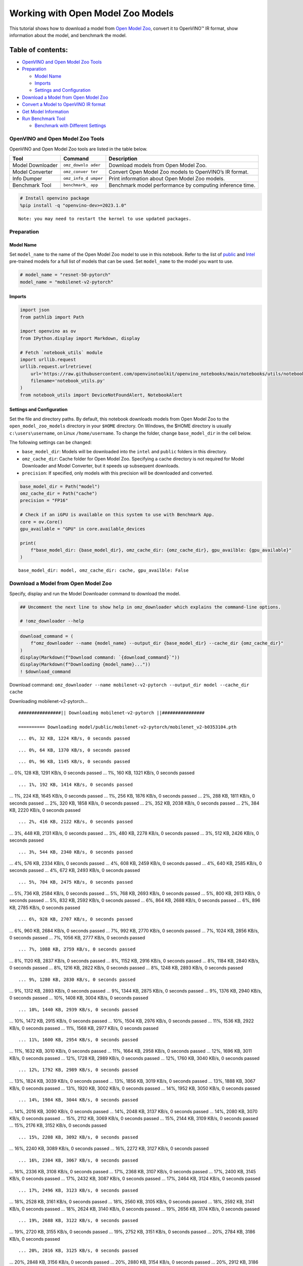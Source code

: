 Working with Open Model Zoo Models
==================================

This tutorial shows how to download a model from `Open Model
Zoo <https://github.com/openvinotoolkit/open_model_zoo>`__, convert it
to OpenVINO™ IR format, show information about the model, and benchmark
the model.

Table of contents:
^^^^^^^^^^^^^^^^^^

-  `OpenVINO and Open Model Zoo
   Tools <#openvino-and-open-model-zoo-tools>`__
-  `Preparation <#preparation>`__

   -  `Model Name <#model-name>`__
   -  `Imports <#imports>`__
   -  `Settings and Configuration <#settings-and-configuration>`__

-  `Download a Model from Open Model
   Zoo <#download-a-model-from-open-model-zoo>`__
-  `Convert a Model to OpenVINO IR
   format <#convert-a-model-to-openvino-ir-format>`__
-  `Get Model Information <#get-model-information>`__
-  `Run Benchmark Tool <#run-benchmark-tool>`__

   -  `Benchmark with Different
      Settings <#benchmark-with-different-settings>`__

OpenVINO and Open Model Zoo Tools
---------------------------------



OpenVINO and Open Model Zoo tools are listed in the table below.

+------------+--------------+-----------------------------------------+
| Tool       | Command      | Description                             |
+============+==============+=========================================+
| Model      | ``omz_downlo | Download models from Open Model Zoo.    |
| Downloader | ader``       |                                         |
+------------+--------------+-----------------------------------------+
| Model      | ``omz_conver | Convert Open Model Zoo models to        |
| Converter  | ter``        | OpenVINO’s IR format.                   |
+------------+--------------+-----------------------------------------+
| Info       | ``omz_info_d | Print information about Open Model Zoo  |
| Dumper     | umper``      | models.                                 |
+------------+--------------+-----------------------------------------+
| Benchmark  | ``benchmark_ | Benchmark model performance by          |
| Tool       | app``        | computing inference time.               |
+------------+--------------+-----------------------------------------+

.. code:: ipython3

    # Install openvino package
    %pip install -q "openvino-dev>=2023.1.0"


.. parsed-literal::

    Note: you may need to restart the kernel to use updated packages.


Preparation
-----------



Model Name
~~~~~~~~~~



Set ``model_name`` to the name of the Open Model Zoo model to use in
this notebook. Refer to the list of
`public <https://github.com/openvinotoolkit/open_model_zoo/blob/master/models/public/index.md>`__
and
`Intel <https://github.com/openvinotoolkit/open_model_zoo/blob/master/models/intel/index.md>`__
pre-trained models for a full list of models that can be used. Set
``model_name`` to the model you want to use.

.. code:: ipython3

    # model_name = "resnet-50-pytorch"
    model_name = "mobilenet-v2-pytorch"

Imports
~~~~~~~



.. code:: ipython3

    import json
    from pathlib import Path

    import openvino as ov
    from IPython.display import Markdown, display

    # Fetch `notebook_utils` module
    import urllib.request
    urllib.request.urlretrieve(
        url='https://raw.githubusercontent.com/openvinotoolkit/openvino_notebooks/main/notebooks/utils/notebook_utils.py',
        filename='notebook_utils.py'
    )
    from notebook_utils import DeviceNotFoundAlert, NotebookAlert

Settings and Configuration
~~~~~~~~~~~~~~~~~~~~~~~~~~



Set the file and directory paths. By default, this notebook downloads
models from Open Model Zoo to the ``open_model_zoo_models`` directory in
your ``$HOME`` directory. On Windows, the $HOME directory is usually
``c:\users\username``, on Linux ``/home/username``. To change the
folder, change ``base_model_dir`` in the cell below.

The following settings can be changed:

-  ``base_model_dir``: Models will be downloaded into the ``intel`` and
   ``public`` folders in this directory.
-  ``omz_cache_dir``: Cache folder for Open Model Zoo. Specifying a
   cache directory is not required for Model Downloader and Model
   Converter, but it speeds up subsequent downloads.
-  ``precision``: If specified, only models with this precision will be
   downloaded and converted.

.. code:: ipython3

    base_model_dir = Path("model")
    omz_cache_dir = Path("cache")
    precision = "FP16"

    # Check if an iGPU is available on this system to use with Benchmark App.
    core = ov.Core()
    gpu_available = "GPU" in core.available_devices

    print(
        f"base_model_dir: {base_model_dir}, omz_cache_dir: {omz_cache_dir}, gpu_availble: {gpu_available}"
    )


.. parsed-literal::

    base_model_dir: model, omz_cache_dir: cache, gpu_availble: False


Download a Model from Open Model Zoo
------------------------------------



Specify, display and run the Model Downloader command to download the
model.

.. code:: ipython3

    ## Uncomment the next line to show help in omz_downloader which explains the command-line options.

    # !omz_downloader --help

.. code:: ipython3

    download_command = (
        f"omz_downloader --name {model_name} --output_dir {base_model_dir} --cache_dir {omz_cache_dir}"
    )
    display(Markdown(f"Download command: `{download_command}`"))
    display(Markdown(f"Downloading {model_name}..."))
    ! $download_command



Download command:
``omz_downloader --name mobilenet-v2-pytorch --output_dir model --cache_dir cache``



Downloading mobilenet-v2-pytorch…


.. parsed-literal::

    ################|| Downloading mobilenet-v2-pytorch ||################

    ========== Downloading model/public/mobilenet-v2-pytorch/mobilenet_v2-b0353104.pth


.. parsed-literal::

    ... 0%, 32 KB, 1224 KB/s, 0 seconds passed

.. parsed-literal::

    ... 0%, 64 KB, 1370 KB/s, 0 seconds passed

.. parsed-literal::

    ... 0%, 96 KB, 1145 KB/s, 0 seconds passed
... 0%, 128 KB, 1291 KB/s, 0 seconds passed
... 1%, 160 KB, 1321 KB/s, 0 seconds passed

.. parsed-literal::

    ... 1%, 192 KB, 1414 KB/s, 0 seconds passed
... 1%, 224 KB, 1645 KB/s, 0 seconds passed
... 1%, 256 KB, 1876 KB/s, 0 seconds passed
... 2%, 288 KB, 1811 KB/s, 0 seconds passed
... 2%, 320 KB, 1858 KB/s, 0 seconds passed
... 2%, 352 KB, 2038 KB/s, 0 seconds passed
... 2%, 384 KB, 2220 KB/s, 0 seconds passed

.. parsed-literal::

    ... 2%, 416 KB, 2122 KB/s, 0 seconds passed
... 3%, 448 KB, 2131 KB/s, 0 seconds passed
... 3%, 480 KB, 2278 KB/s, 0 seconds passed
... 3%, 512 KB, 2426 KB/s, 0 seconds passed

.. parsed-literal::

    ... 3%, 544 KB, 2340 KB/s, 0 seconds passed
... 4%, 576 KB, 2334 KB/s, 0 seconds passed
... 4%, 608 KB, 2459 KB/s, 0 seconds passed
... 4%, 640 KB, 2585 KB/s, 0 seconds passed
... 4%, 672 KB, 2493 KB/s, 0 seconds passed

.. parsed-literal::

    ... 5%, 704 KB, 2475 KB/s, 0 seconds passed
... 5%, 736 KB, 2584 KB/s, 0 seconds passed
... 5%, 768 KB, 2693 KB/s, 0 seconds passed
... 5%, 800 KB, 2613 KB/s, 0 seconds passed
... 5%, 832 KB, 2592 KB/s, 0 seconds passed
... 6%, 864 KB, 2688 KB/s, 0 seconds passed
... 6%, 896 KB, 2785 KB/s, 0 seconds passed

.. parsed-literal::

    ... 6%, 928 KB, 2707 KB/s, 0 seconds passed
... 6%, 960 KB, 2684 KB/s, 0 seconds passed
... 7%, 992 KB, 2770 KB/s, 0 seconds passed
... 7%, 1024 KB, 2856 KB/s, 0 seconds passed
... 7%, 1056 KB, 2777 KB/s, 0 seconds passed

.. parsed-literal::

    ... 7%, 1088 KB, 2759 KB/s, 0 seconds passed
... 8%, 1120 KB, 2837 KB/s, 0 seconds passed
... 8%, 1152 KB, 2916 KB/s, 0 seconds passed
... 8%, 1184 KB, 2840 KB/s, 0 seconds passed
... 8%, 1216 KB, 2822 KB/s, 0 seconds passed
... 8%, 1248 KB, 2893 KB/s, 0 seconds passed

.. parsed-literal::

    ... 9%, 1280 KB, 2830 KB/s, 0 seconds passed
... 9%, 1312 KB, 2893 KB/s, 0 seconds passed
... 9%, 1344 KB, 2875 KB/s, 0 seconds passed
... 9%, 1376 KB, 2940 KB/s, 0 seconds passed
... 10%, 1408 KB, 3004 KB/s, 0 seconds passed

.. parsed-literal::

    ... 10%, 1440 KB, 2939 KB/s, 0 seconds passed
... 10%, 1472 KB, 2915 KB/s, 0 seconds passed
... 10%, 1504 KB, 2976 KB/s, 0 seconds passed
... 11%, 1536 KB, 2922 KB/s, 0 seconds passed
... 11%, 1568 KB, 2977 KB/s, 0 seconds passed

.. parsed-literal::

    ... 11%, 1600 KB, 2954 KB/s, 0 seconds passed
... 11%, 1632 KB, 3010 KB/s, 0 seconds passed
... 11%, 1664 KB, 2958 KB/s, 0 seconds passed
... 12%, 1696 KB, 3011 KB/s, 0 seconds passed
... 12%, 1728 KB, 2989 KB/s, 0 seconds passed
... 12%, 1760 KB, 3040 KB/s, 0 seconds passed

.. parsed-literal::

    ... 12%, 1792 KB, 2989 KB/s, 0 seconds passed
... 13%, 1824 KB, 3039 KB/s, 0 seconds passed
... 13%, 1856 KB, 3019 KB/s, 0 seconds passed
... 13%, 1888 KB, 3067 KB/s, 0 seconds passed
... 13%, 1920 KB, 3002 KB/s, 0 seconds passed
... 14%, 1952 KB, 3050 KB/s, 0 seconds passed

.. parsed-literal::

    ... 14%, 1984 KB, 3044 KB/s, 0 seconds passed
... 14%, 2016 KB, 3090 KB/s, 0 seconds passed
... 14%, 2048 KB, 3137 KB/s, 0 seconds passed
... 14%, 2080 KB, 3070 KB/s, 0 seconds passed
... 15%, 2112 KB, 3069 KB/s, 0 seconds passed
... 15%, 2144 KB, 3109 KB/s, 0 seconds passed
... 15%, 2176 KB, 3152 KB/s, 0 seconds passed

.. parsed-literal::

    ... 15%, 2208 KB, 3092 KB/s, 0 seconds passed
... 16%, 2240 KB, 3089 KB/s, 0 seconds passed
... 16%, 2272 KB, 3127 KB/s, 0 seconds passed

.. parsed-literal::

    ... 16%, 2304 KB, 3067 KB/s, 0 seconds passed
... 16%, 2336 KB, 3108 KB/s, 0 seconds passed
... 17%, 2368 KB, 3107 KB/s, 0 seconds passed
... 17%, 2400 KB, 3145 KB/s, 0 seconds passed
... 17%, 2432 KB, 3087 KB/s, 0 seconds passed
... 17%, 2464 KB, 3124 KB/s, 0 seconds passed

.. parsed-literal::

    ... 17%, 2496 KB, 3123 KB/s, 0 seconds passed
... 18%, 2528 KB, 3161 KB/s, 0 seconds passed
... 18%, 2560 KB, 3105 KB/s, 0 seconds passed
... 18%, 2592 KB, 3141 KB/s, 0 seconds passed
... 18%, 2624 KB, 3140 KB/s, 0 seconds passed
... 19%, 2656 KB, 3174 KB/s, 0 seconds passed

.. parsed-literal::

    ... 19%, 2688 KB, 3122 KB/s, 0 seconds passed
... 19%, 2720 KB, 3155 KB/s, 0 seconds passed
... 19%, 2752 KB, 3151 KB/s, 0 seconds passed
... 20%, 2784 KB, 3186 KB/s, 0 seconds passed

.. parsed-literal::

    ... 20%, 2816 KB, 3125 KB/s, 0 seconds passed
... 20%, 2848 KB, 3156 KB/s, 0 seconds passed
... 20%, 2880 KB, 3154 KB/s, 0 seconds passed
... 20%, 2912 KB, 3186 KB/s, 0 seconds passed
... 21%, 2944 KB, 3140 KB/s, 0 seconds passed
... 21%, 2976 KB, 3168 KB/s, 0 seconds passed
... 21%, 3008 KB, 3165 KB/s, 0 seconds passed
... 21%, 3040 KB, 3197 KB/s, 0 seconds passed

.. parsed-literal::

    ... 22%, 3072 KB, 3151 KB/s, 0 seconds passed
... 22%, 3104 KB, 3180 KB/s, 0 seconds passed
... 22%, 3136 KB, 3175 KB/s, 0 seconds passed
... 22%, 3168 KB, 3205 KB/s, 0 seconds passed

.. parsed-literal::

    ... 23%, 3200 KB, 3165 KB/s, 1 seconds passed
... 23%, 3232 KB, 3191 KB/s, 1 seconds passed
... 23%, 3264 KB, 3184 KB/s, 1 seconds passed
... 23%, 3296 KB, 3214 KB/s, 1 seconds passed
... 23%, 3328 KB, 3174 KB/s, 1 seconds passed
... 24%, 3360 KB, 3201 KB/s, 1 seconds passed

.. parsed-literal::

    ... 24%, 3392 KB, 3190 KB/s, 1 seconds passed
... 24%, 3424 KB, 3218 KB/s, 1 seconds passed
... 24%, 3456 KB, 3186 KB/s, 1 seconds passed
... 25%, 3488 KB, 3211 KB/s, 1 seconds passed
... 25%, 3520 KB, 3199 KB/s, 1 seconds passed
... 25%, 3552 KB, 3226 KB/s, 1 seconds passed

.. parsed-literal::

    ... 25%, 3584 KB, 3194 KB/s, 1 seconds passed
... 26%, 3616 KB, 3220 KB/s, 1 seconds passed
... 26%, 3648 KB, 3209 KB/s, 1 seconds passed
... 26%, 3680 KB, 3235 KB/s, 1 seconds passed

.. parsed-literal::

    ... 26%, 3712 KB, 3204 KB/s, 1 seconds passed
... 26%, 3744 KB, 3227 KB/s, 1 seconds passed
... 27%, 3776 KB, 3217 KB/s, 1 seconds passed
... 27%, 3808 KB, 3242 KB/s, 1 seconds passed
... 27%, 3840 KB, 3211 KB/s, 1 seconds passed
... 27%, 3872 KB, 3236 KB/s, 1 seconds passed

.. parsed-literal::

    ... 28%, 3904 KB, 3225 KB/s, 1 seconds passed
... 28%, 3936 KB, 3250 KB/s, 1 seconds passed
... 28%, 3968 KB, 3220 KB/s, 1 seconds passed
... 28%, 4000 KB, 3242 KB/s, 1 seconds passed
... 29%, 4032 KB, 3228 KB/s, 1 seconds passed
... 29%, 4064 KB, 3250 KB/s, 1 seconds passed

.. parsed-literal::

    ... 29%, 4096 KB, 3225 KB/s, 1 seconds passed
... 29%, 4128 KB, 3249 KB/s, 1 seconds passed
... 29%, 4160 KB, 3232 KB/s, 1 seconds passed
... 30%, 4192 KB, 3255 KB/s, 1 seconds passed
... 30%, 4224 KB, 3232 KB/s, 1 seconds passed
... 30%, 4256 KB, 3255 KB/s, 1 seconds passed

.. parsed-literal::

    ... 30%, 4288 KB, 3238 KB/s, 1 seconds passed
... 31%, 4320 KB, 3261 KB/s, 1 seconds passed
... 31%, 4352 KB, 3232 KB/s, 1 seconds passed
... 31%, 4384 KB, 3255 KB/s, 1 seconds passed

.. parsed-literal::

    ... 31%, 4416 KB, 3240 KB/s, 1 seconds passed
... 32%, 4448 KB, 3262 KB/s, 1 seconds passed
... 32%, 4480 KB, 3239 KB/s, 1 seconds passed
... 32%, 4512 KB, 3260 KB/s, 1 seconds passed
... 32%, 4544 KB, 3245 KB/s, 1 seconds passed
... 32%, 4576 KB, 3267 KB/s, 1 seconds passed

.. parsed-literal::

    ... 33%, 4608 KB, 3244 KB/s, 1 seconds passed
... 33%, 4640 KB, 3266 KB/s, 1 seconds passed
... 33%, 4672 KB, 3252 KB/s, 1 seconds passed
... 33%, 4704 KB, 3272 KB/s, 1 seconds passed
... 34%, 4736 KB, 3249 KB/s, 1 seconds passed
... 34%, 4768 KB, 3269 KB/s, 1 seconds passed

.. parsed-literal::

    ... 34%, 4800 KB, 3257 KB/s, 1 seconds passed
... 34%, 4832 KB, 3277 KB/s, 1 seconds passed
... 35%, 4864 KB, 3250 KB/s, 1 seconds passed
... 35%, 4896 KB, 3270 KB/s, 1 seconds passed
... 35%, 4928 KB, 3262 KB/s, 1 seconds passed
... 35%, 4960 KB, 3282 KB/s, 1 seconds passed

.. parsed-literal::

    ... 35%, 4992 KB, 3254 KB/s, 1 seconds passed
... 36%, 5024 KB, 3274 KB/s, 1 seconds passed
... 36%, 5056 KB, 3267 KB/s, 1 seconds passed
... 36%, 5088 KB, 3285 KB/s, 1 seconds passed

.. parsed-literal::

    ... 36%, 5120 KB, 3259 KB/s, 1 seconds passed
... 37%, 5152 KB, 3278 KB/s, 1 seconds passed
... 37%, 5184 KB, 3269 KB/s, 1 seconds passed
... 37%, 5216 KB, 3289 KB/s, 1 seconds passed
... 37%, 5248 KB, 3264 KB/s, 1 seconds passed
... 38%, 5280 KB, 3283 KB/s, 1 seconds passed

.. parsed-literal::

    ... 38%, 5312 KB, 3276 KB/s, 1 seconds passed
... 38%, 5344 KB, 3292 KB/s, 1 seconds passed
... 38%, 5376 KB, 3265 KB/s, 1 seconds passed
... 38%, 5408 KB, 3282 KB/s, 1 seconds passed
... 39%, 5440 KB, 3268 KB/s, 1 seconds passed
... 39%, 5472 KB, 3284 KB/s, 1 seconds passed

.. parsed-literal::

    ... 39%, 5504 KB, 3259 KB/s, 1 seconds passed
... 39%, 5536 KB, 3277 KB/s, 1 seconds passed
... 40%, 5568 KB, 3267 KB/s, 1 seconds passed
... 40%, 5600 KB, 3283 KB/s, 1 seconds passed

.. parsed-literal::

    ... 40%, 5632 KB, 3264 KB/s, 1 seconds passed
... 40%, 5664 KB, 3281 KB/s, 1 seconds passed
... 41%, 5696 KB, 3272 KB/s, 1 seconds passed
... 41%, 5728 KB, 3272 KB/s, 1 seconds passed
... 41%, 5760 KB, 3266 KB/s, 1 seconds passed

.. parsed-literal::

    ... 41%, 5792 KB, 3263 KB/s, 1 seconds passed
... 41%, 5824 KB, 3259 KB/s, 1 seconds passed
... 42%, 5856 KB, 3276 KB/s, 1 seconds passed
... 42%, 5888 KB, 3271 KB/s, 1 seconds passed
... 42%, 5920 KB, 3268 KB/s, 1 seconds passed
... 42%, 5952 KB, 3264 KB/s, 1 seconds passed

.. parsed-literal::

    ... 43%, 5984 KB, 3280 KB/s, 1 seconds passed
... 43%, 6016 KB, 3275 KB/s, 1 seconds passed
... 43%, 6048 KB, 3272 KB/s, 1 seconds passed
... 43%, 6080 KB, 3268 KB/s, 1 seconds passed
... 44%, 6112 KB, 3284 KB/s, 1 seconds passed

.. parsed-literal::

    ... 44%, 6144 KB, 3275 KB/s, 1 seconds passed
... 44%, 6176 KB, 3291 KB/s, 1 seconds passed
... 44%, 6208 KB, 3267 KB/s, 1 seconds passed
... 44%, 6240 KB, 3283 KB/s, 1 seconds passed
... 45%, 6272 KB, 3275 KB/s, 1 seconds passed
... 45%, 6304 KB, 3290 KB/s, 1 seconds passed

.. parsed-literal::

    ... 45%, 6336 KB, 3270 KB/s, 1 seconds passed
... 45%, 6368 KB, 3285 KB/s, 1 seconds passed
... 46%, 6400 KB, 3278 KB/s, 1 seconds passed
... 46%, 6432 KB, 3275 KB/s, 1 seconds passed
... 46%, 6464 KB, 3273 KB/s, 1 seconds passed
... 46%, 6496 KB, 3288 KB/s, 1 seconds passed

.. parsed-literal::

    ... 47%, 6528 KB, 3281 KB/s, 1 seconds passed
... 47%, 6560 KB, 3280 KB/s, 1 seconds passed
... 47%, 6592 KB, 3277 KB/s, 2 seconds passed
... 47%, 6624 KB, 3292 KB/s, 2 seconds passed
... 47%, 6656 KB, 3281 KB/s, 2 seconds passed

.. parsed-literal::

    ... 48%, 6688 KB, 3281 KB/s, 2 seconds passed
... 48%, 6720 KB, 3278 KB/s, 2 seconds passed
... 48%, 6752 KB, 3293 KB/s, 2 seconds passed
... 48%, 6784 KB, 3285 KB/s, 2 seconds passed
... 49%, 6816 KB, 3285 KB/s, 2 seconds passed

.. parsed-literal::

    ... 49%, 6848 KB, 3282 KB/s, 2 seconds passed
... 49%, 6880 KB, 3295 KB/s, 2 seconds passed
... 49%, 6912 KB, 3287 KB/s, 2 seconds passed
... 50%, 6944 KB, 3285 KB/s, 2 seconds passed
... 50%, 6976 KB, 3283 KB/s, 2 seconds passed
... 50%, 7008 KB, 3296 KB/s, 2 seconds passed

.. parsed-literal::

    ... 50%, 7040 KB, 3291 KB/s, 2 seconds passed
... 50%, 7072 KB, 3288 KB/s, 2 seconds passed
... 51%, 7104 KB, 3285 KB/s, 2 seconds passed
... 51%, 7136 KB, 3297 KB/s, 2 seconds passed
... 51%, 7168 KB, 3290 KB/s, 2 seconds passed

.. parsed-literal::

    ... 51%, 7200 KB, 3287 KB/s, 2 seconds passed
... 52%, 7232 KB, 3285 KB/s, 2 seconds passed
... 52%, 7264 KB, 3298 KB/s, 2 seconds passed
... 52%, 7296 KB, 3293 KB/s, 2 seconds passed
... 52%, 7328 KB, 3290 KB/s, 2 seconds passed

.. parsed-literal::

    ... 53%, 7360 KB, 3286 KB/s, 2 seconds passed
... 53%, 7392 KB, 3298 KB/s, 2 seconds passed
... 53%, 7424 KB, 3296 KB/s, 2 seconds passed
... 53%, 7456 KB, 3292 KB/s, 2 seconds passed
... 53%, 7488 KB, 3289 KB/s, 2 seconds passed
... 54%, 7520 KB, 3301 KB/s, 2 seconds passed

.. parsed-literal::

    ... 54%, 7552 KB, 3299 KB/s, 2 seconds passed
... 54%, 7584 KB, 3295 KB/s, 2 seconds passed
... 54%, 7616 KB, 3292 KB/s, 2 seconds passed
... 55%, 7648 KB, 3302 KB/s, 2 seconds passed
... 55%, 7680 KB, 3301 KB/s, 2 seconds passed
... 55%, 7712 KB, 3300 KB/s, 2 seconds passed

.. parsed-literal::

    ... 55%, 7744 KB, 3294 KB/s, 2 seconds passed
... 56%, 7776 KB, 3306 KB/s, 2 seconds passed
... 56%, 7808 KB, 3304 KB/s, 2 seconds passed
... 56%, 7840 KB, 3302 KB/s, 2 seconds passed

.. parsed-literal::

    ... 56%, 7872 KB, 3294 KB/s, 2 seconds passed
... 56%, 7904 KB, 3304 KB/s, 2 seconds passed
... 57%, 7936 KB, 3299 KB/s, 2 seconds passed
... 57%, 7968 KB, 3300 KB/s, 2 seconds passed
... 57%, 8000 KB, 3295 KB/s, 2 seconds passed

.. parsed-literal::

    ... 57%, 8032 KB, 3290 KB/s, 2 seconds passed
... 58%, 8064 KB, 3301 KB/s, 2 seconds passed
... 58%, 8096 KB, 3302 KB/s, 2 seconds passed
... 58%, 8128 KB, 3297 KB/s, 2 seconds passed
... 58%, 8160 KB, 3292 KB/s, 2 seconds passed
... 59%, 8192 KB, 3304 KB/s, 2 seconds passed
... 59%, 8224 KB, 3304 KB/s, 2 seconds passed

.. parsed-literal::

    ... 59%, 8256 KB, 3299 KB/s, 2 seconds passed
... 59%, 8288 KB, 3294 KB/s, 2 seconds passed
... 59%, 8320 KB, 3304 KB/s, 2 seconds passed
... 60%, 8352 KB, 3304 KB/s, 2 seconds passed

.. parsed-literal::

    ... 60%, 8384 KB, 3293 KB/s, 2 seconds passed
... 60%, 8416 KB, 3304 KB/s, 2 seconds passed
... 60%, 8448 KB, 3303 KB/s, 2 seconds passed
... 61%, 8480 KB, 3303 KB/s, 2 seconds passed
... 61%, 8512 KB, 3295 KB/s, 2 seconds passed
... 61%, 8544 KB, 3307 KB/s, 2 seconds passed

.. parsed-literal::

    ... 61%, 8576 KB, 3304 KB/s, 2 seconds passed
... 62%, 8608 KB, 3305 KB/s, 2 seconds passed
... 62%, 8640 KB, 3296 KB/s, 2 seconds passed
... 62%, 8672 KB, 3295 KB/s, 2 seconds passed
... 62%, 8704 KB, 3305 KB/s, 2 seconds passed
... 62%, 8736 KB, 3305 KB/s, 2 seconds passed

.. parsed-literal::

    ... 63%, 8768 KB, 3297 KB/s, 2 seconds passed
... 63%, 8800 KB, 3297 KB/s, 2 seconds passed
... 63%, 8832 KB, 3308 KB/s, 2 seconds passed
... 63%, 8864 KB, 3307 KB/s, 2 seconds passed

.. parsed-literal::

    ... 64%, 8896 KB, 3298 KB/s, 2 seconds passed
... 64%, 8928 KB, 3296 KB/s, 2 seconds passed
... 64%, 8960 KB, 3306 KB/s, 2 seconds passed
... 64%, 8992 KB, 3306 KB/s, 2 seconds passed
... 65%, 9024 KB, 3299 KB/s, 2 seconds passed
... 65%, 9056 KB, 3299 KB/s, 2 seconds passed
... 65%, 9088 KB, 3308 KB/s, 2 seconds passed

.. parsed-literal::

    ... 65%, 9120 KB, 3308 KB/s, 2 seconds passed
... 65%, 9152 KB, 3300 KB/s, 2 seconds passed
... 66%, 9184 KB, 3299 KB/s, 2 seconds passed
... 66%, 9216 KB, 3308 KB/s, 2 seconds passed
... 66%, 9248 KB, 3308 KB/s, 2 seconds passed

.. parsed-literal::

    ... 66%, 9280 KB, 3302 KB/s, 2 seconds passed
... 67%, 9312 KB, 3301 KB/s, 2 seconds passed
... 67%, 9344 KB, 3310 KB/s, 2 seconds passed
... 67%, 9376 KB, 3310 KB/s, 2 seconds passed
... 67%, 9408 KB, 3303 KB/s, 2 seconds passed

.. parsed-literal::

    ... 68%, 9440 KB, 3302 KB/s, 2 seconds passed
... 68%, 9472 KB, 3311 KB/s, 2 seconds passed
... 68%, 9504 KB, 3310 KB/s, 2 seconds passed
... 68%, 9536 KB, 3305 KB/s, 2 seconds passed
... 68%, 9568 KB, 3303 KB/s, 2 seconds passed
... 69%, 9600 KB, 3311 KB/s, 2 seconds passed

.. parsed-literal::

    ... 69%, 9632 KB, 3295 KB/s, 2 seconds passed
... 69%, 9664 KB, 3301 KB/s, 2 seconds passed
... 69%, 9696 KB, 3297 KB/s, 2 seconds passed
... 70%, 9728 KB, 3306 KB/s, 2 seconds passed

.. parsed-literal::

    ... 70%, 9760 KB, 3290 KB/s, 2 seconds passed
... 70%, 9792 KB, 3298 KB/s, 2 seconds passed
... 70%, 9824 KB, 3297 KB/s, 2 seconds passed
... 71%, 9856 KB, 3306 KB/s, 2 seconds passed
... 71%, 9888 KB, 3308 KB/s, 2 seconds passed

.. parsed-literal::

    ... 71%, 9920 KB, 3299 KB/s, 3 seconds passed
... 71%, 9952 KB, 3298 KB/s, 3 seconds passed
... 71%, 9984 KB, 3306 KB/s, 3 seconds passed
... 72%, 10016 KB, 3308 KB/s, 3 seconds passed
... 72%, 10048 KB, 3302 KB/s, 3 seconds passed
... 72%, 10080 KB, 3300 KB/s, 3 seconds passed

.. parsed-literal::

    ... 72%, 10112 KB, 3308 KB/s, 3 seconds passed
... 73%, 10144 KB, 3310 KB/s, 3 seconds passed
... 73%, 10176 KB, 3304 KB/s, 3 seconds passed
... 73%, 10208 KB, 3302 KB/s, 3 seconds passed
... 73%, 10240 KB, 3310 KB/s, 3 seconds passed
... 74%, 10272 KB, 3312 KB/s, 3 seconds passed

.. parsed-literal::

    ... 74%, 10304 KB, 3305 KB/s, 3 seconds passed
... 74%, 10336 KB, 3304 KB/s, 3 seconds passed
... 74%, 10368 KB, 3312 KB/s, 3 seconds passed
... 74%, 10400 KB, 3314 KB/s, 3 seconds passed
... 75%, 10432 KB, 3304 KB/s, 3 seconds passed

.. parsed-literal::

    ... 75%, 10464 KB, 3303 KB/s, 3 seconds passed
... 75%, 10496 KB, 3311 KB/s, 3 seconds passed
... 75%, 10528 KB, 3311 KB/s, 3 seconds passed
... 76%, 10560 KB, 3301 KB/s, 3 seconds passed
... 76%, 10592 KB, 3303 KB/s, 3 seconds passed
... 76%, 10624 KB, 3311 KB/s, 3 seconds passed

.. parsed-literal::

    ... 76%, 10656 KB, 3313 KB/s, 3 seconds passed
... 77%, 10688 KB, 3303 KB/s, 3 seconds passed
... 77%, 10720 KB, 3305 KB/s, 3 seconds passed
... 77%, 10752 KB, 3312 KB/s, 3 seconds passed
... 77%, 10784 KB, 3314 KB/s, 3 seconds passed

.. parsed-literal::

    ... 77%, 10816 KB, 3304 KB/s, 3 seconds passed
... 78%, 10848 KB, 3306 KB/s, 3 seconds passed
... 78%, 10880 KB, 3308 KB/s, 3 seconds passed
... 78%, 10912 KB, 3302 KB/s, 3 seconds passed
... 78%, 10944 KB, 3306 KB/s, 3 seconds passed

.. parsed-literal::

    ... 79%, 10976 KB, 3308 KB/s, 3 seconds passed
... 79%, 11008 KB, 3311 KB/s, 3 seconds passed
... 79%, 11040 KB, 3304 KB/s, 3 seconds passed
... 79%, 11072 KB, 3308 KB/s, 3 seconds passed
... 80%, 11104 KB, 3309 KB/s, 3 seconds passed
... 80%, 11136 KB, 3313 KB/s, 3 seconds passed

.. parsed-literal::

    ... 80%, 11168 KB, 3306 KB/s, 3 seconds passed
... 80%, 11200 KB, 3309 KB/s, 3 seconds passed
... 80%, 11232 KB, 3310 KB/s, 3 seconds passed
... 81%, 11264 KB, 3311 KB/s, 3 seconds passed

.. parsed-literal::

    ... 81%, 11296 KB, 3302 KB/s, 3 seconds passed
... 81%, 11328 KB, 3305 KB/s, 3 seconds passed
... 81%, 11360 KB, 3305 KB/s, 3 seconds passed
... 82%, 11392 KB, 3306 KB/s, 3 seconds passed
... 82%, 11424 KB, 3299 KB/s, 3 seconds passed
... 82%, 11456 KB, 3305 KB/s, 3 seconds passed

.. parsed-literal::

    ... 82%, 11488 KB, 3305 KB/s, 3 seconds passed
... 82%, 11520 KB, 3308 KB/s, 3 seconds passed
... 83%, 11552 KB, 3301 KB/s, 3 seconds passed
... 83%, 11584 KB, 3306 KB/s, 3 seconds passed
... 83%, 11616 KB, 3306 KB/s, 3 seconds passed

.. parsed-literal::

    ... 83%, 11648 KB, 3308 KB/s, 3 seconds passed
... 84%, 11680 KB, 3303 KB/s, 3 seconds passed
... 84%, 11712 KB, 3307 KB/s, 3 seconds passed
... 84%, 11744 KB, 3308 KB/s, 3 seconds passed
... 84%, 11776 KB, 3310 KB/s, 3 seconds passed

.. parsed-literal::

    ... 85%, 11808 KB, 3304 KB/s, 3 seconds passed
... 85%, 11840 KB, 3309 KB/s, 3 seconds passed
... 85%, 11872 KB, 3309 KB/s, 3 seconds passed
... 85%, 11904 KB, 3311 KB/s, 3 seconds passed
... 85%, 11936 KB, 3303 KB/s, 3 seconds passed
... 86%, 11968 KB, 3308 KB/s, 3 seconds passed

.. parsed-literal::

    ... 86%, 12000 KB, 3311 KB/s, 3 seconds passed
... 86%, 12032 KB, 3316 KB/s, 3 seconds passed
... 86%, 12064 KB, 3306 KB/s, 3 seconds passed
... 87%, 12096 KB, 3310 KB/s, 3 seconds passed
... 87%, 12128 KB, 3310 KB/s, 3 seconds passed

.. parsed-literal::

    ... 87%, 12160 KB, 3311 KB/s, 3 seconds passed
... 87%, 12192 KB, 3304 KB/s, 3 seconds passed
... 88%, 12224 KB, 3309 KB/s, 3 seconds passed
... 88%, 12256 KB, 3311 KB/s, 3 seconds passed
... 88%, 12288 KB, 3312 KB/s, 3 seconds passed

.. parsed-literal::

    ... 88%, 12320 KB, 3306 KB/s, 3 seconds passed
... 88%, 12352 KB, 3310 KB/s, 3 seconds passed
... 89%, 12384 KB, 3313 KB/s, 3 seconds passed
... 89%, 12416 KB, 3314 KB/s, 3 seconds passed
... 89%, 12448 KB, 3308 KB/s, 3 seconds passed
... 89%, 12480 KB, 3312 KB/s, 3 seconds passed

.. parsed-literal::

    ... 90%, 12512 KB, 3314 KB/s, 3 seconds passed
... 90%, 12544 KB, 3316 KB/s, 3 seconds passed
... 90%, 12576 KB, 3310 KB/s, 3 seconds passed
... 90%, 12608 KB, 3314 KB/s, 3 seconds passed
... 91%, 12640 KB, 3316 KB/s, 3 seconds passed
... 91%, 12672 KB, 3317 KB/s, 3 seconds passed

.. parsed-literal::

    ... 91%, 12704 KB, 3311 KB/s, 3 seconds passed
... 91%, 12736 KB, 3315 KB/s, 3 seconds passed
... 91%, 12768 KB, 3318 KB/s, 3 seconds passed
... 92%, 12800 KB, 3323 KB/s, 3 seconds passed
... 92%, 12832 KB, 3312 KB/s, 3 seconds passed

.. parsed-literal::

    ... 92%, 12864 KB, 3315 KB/s, 3 seconds passed
... 92%, 12896 KB, 3319 KB/s, 3 seconds passed
... 93%, 12928 KB, 3318 KB/s, 3 seconds passed
... 93%, 12960 KB, 3311 KB/s, 3 seconds passed
... 93%, 12992 KB, 3313 KB/s, 3 seconds passed
... 93%, 13024 KB, 3319 KB/s, 3 seconds passed

.. parsed-literal::

    ... 94%, 13056 KB, 3320 KB/s, 3 seconds passed
... 94%, 13088 KB, 3313 KB/s, 3 seconds passed
... 94%, 13120 KB, 3317 KB/s, 3 seconds passed
... 94%, 13152 KB, 3321 KB/s, 3 seconds passed
... 94%, 13184 KB, 3321 KB/s, 3 seconds passed

.. parsed-literal::

    ... 95%, 13216 KB, 3314 KB/s, 3 seconds passed
... 95%, 13248 KB, 3319 KB/s, 3 seconds passed
... 95%, 13280 KB, 3322 KB/s, 3 seconds passed
... 95%, 13312 KB, 3323 KB/s, 4 seconds passed
... 96%, 13344 KB, 3317 KB/s, 4 seconds passed
... 96%, 13376 KB, 3320 KB/s, 4 seconds passed

.. parsed-literal::

    ... 96%, 13408 KB, 3324 KB/s, 4 seconds passed
... 96%, 13440 KB, 3324 KB/s, 4 seconds passed
... 97%, 13472 KB, 3317 KB/s, 4 seconds passed
... 97%, 13504 KB, 3317 KB/s, 4 seconds passed
... 97%, 13536 KB, 3323 KB/s, 4 seconds passed
... 97%, 13568 KB, 3323 KB/s, 4 seconds passed

.. parsed-literal::

    ... 97%, 13600 KB, 3316 KB/s, 4 seconds passed
... 98%, 13632 KB, 3319 KB/s, 4 seconds passed
... 98%, 13664 KB, 3325 KB/s, 4 seconds passed
... 98%, 13696 KB, 3325 KB/s, 4 seconds passed

.. parsed-literal::

    ... 98%, 13728 KB, 3317 KB/s, 4 seconds passed
... 99%, 13760 KB, 3320 KB/s, 4 seconds passed
... 99%, 13792 KB, 3326 KB/s, 4 seconds passed
... 99%, 13824 KB, 3326 KB/s, 4 seconds passed
... 99%, 13856 KB, 3319 KB/s, 4 seconds passed
... 100%, 13879 KB, 3323 KB/s, 4 seconds passed



Convert a Model to OpenVINO IR format
-------------------------------------



Specify, display and run the Model Converter command to convert the
model to OpenVINO IR format. Model conversion may take a while. The
output of the Model Converter command will be displayed. When the
conversion is successful, the last lines of the output will include:
``[ SUCCESS ] Generated IR version 11 model.`` For downloaded models
that are already in OpenVINO IR format, conversion will be skipped.

.. code:: ipython3

    ## Uncomment the next line to show Help in omz_converter which explains the command-line options.

    # !omz_converter --help

.. code:: ipython3

    convert_command = f"omz_converter --name {model_name} --precisions {precision} --download_dir {base_model_dir} --output_dir {base_model_dir}"
    display(Markdown(f"Convert command: `{convert_command}`"))
    display(Markdown(f"Converting {model_name}..."))

    ! $convert_command



Convert command:
``omz_converter --name mobilenet-v2-pytorch --precisions FP16 --download_dir model --output_dir model``



Converting mobilenet-v2-pytorch…


.. parsed-literal::

    ========== Converting mobilenet-v2-pytorch to ONNX
    Conversion to ONNX command: /opt/home/k8sworker/ci-ai/cibuilds/ov-notebook/OVNotebookOps-593/.workspace/scm/ov-notebook/.venv/bin/python -- /opt/home/k8sworker/ci-ai/cibuilds/ov-notebook/OVNotebookOps-593/.workspace/scm/ov-notebook/.venv/lib/python3.8/site-packages/openvino/model_zoo/internal_scripts/pytorch_to_onnx.py --model-name=mobilenet_v2 --weights=model/public/mobilenet-v2-pytorch/mobilenet_v2-b0353104.pth --import-module=torchvision.models --input-shape=1,3,224,224 --output-file=model/public/mobilenet-v2-pytorch/mobilenet-v2.onnx --input-names=data --output-names=prob



.. parsed-literal::

    ONNX check passed successfully.


.. parsed-literal::


    ========== Converting mobilenet-v2-pytorch to IR (FP16)
    Conversion command: /opt/home/k8sworker/ci-ai/cibuilds/ov-notebook/OVNotebookOps-593/.workspace/scm/ov-notebook/.venv/bin/python -- /opt/home/k8sworker/ci-ai/cibuilds/ov-notebook/OVNotebookOps-593/.workspace/scm/ov-notebook/.venv/bin/mo --framework=onnx --output_dir=model/public/mobilenet-v2-pytorch/FP16 --model_name=mobilenet-v2-pytorch --input=data '--mean_values=data[123.675,116.28,103.53]' '--scale_values=data[58.624,57.12,57.375]' --reverse_input_channels --output=prob --input_model=model/public/mobilenet-v2-pytorch/mobilenet-v2.onnx '--layout=data(NCHW)' '--input_shape=[1, 3, 224, 224]' --compress_to_fp16=True



.. parsed-literal::

    [ INFO ] Generated IR will be compressed to FP16. If you get lower accuracy, please consider disabling compression explicitly by adding argument --compress_to_fp16=False.
    Find more information about compression to FP16 at https://docs.openvino.ai/2023.0/openvino_docs_MO_DG_FP16_Compression.html
    [ INFO ] The model was converted to IR v11, the latest model format that corresponds to the source DL framework input/output format. While IR v11 is backwards compatible with OpenVINO Inference Engine API v1.0, please use API v2.0 (as of 2022.1) to take advantage of the latest improvements in IR v11.
    Find more information about API v2.0 and IR v11 at https://docs.openvino.ai/2023.0/openvino_2_0_transition_guide.html
    [ SUCCESS ] Generated IR version 11 model.
    [ SUCCESS ] XML file: /opt/home/k8sworker/ci-ai/cibuilds/ov-notebook/OVNotebookOps-593/.workspace/scm/ov-notebook/notebooks/104-model-tools/model/public/mobilenet-v2-pytorch/FP16/mobilenet-v2-pytorch.xml
    [ SUCCESS ] BIN file: /opt/home/k8sworker/ci-ai/cibuilds/ov-notebook/OVNotebookOps-593/.workspace/scm/ov-notebook/notebooks/104-model-tools/model/public/mobilenet-v2-pytorch/FP16/mobilenet-v2-pytorch.bin


Get Model Information
---------------------



The Info Dumper prints the following information for Open Model Zoo
models:

-  Model name
-  Description
-  Framework that was used to train the model
-  License URL
-  Precisions supported by the model
-  Subdirectory: the location of the downloaded model
-  Task type

This information can be shown by running
``omz_info_dumper --name model_name`` in a terminal. The information can
also be parsed and used in scripts.

In the next cell, run Info Dumper and use ``json`` to load the
information in a dictionary.

.. code:: ipython3

    model_info_output = %sx omz_info_dumper --name $model_name
    model_info = json.loads(model_info_output.get_nlstr())

    if len(model_info) > 1:
        NotebookAlert(
            f"There are multiple IR files for the {model_name} model. The first model in the "
            "omz_info_dumper output will be used for benchmarking. Change "
            "`selected_model_info` in the cell below to select a different model from the list.",
            "warning",
        )

    model_info




.. parsed-literal::

    [{'name': 'mobilenet-v2-pytorch',
      'composite_model_name': None,
      'description': 'MobileNet V2 is image classification model pre-trained on ImageNet dataset. This is a PyTorch* implementation of MobileNetV2 architecture as described in the paper "Inverted Residuals and Linear Bottlenecks: Mobile Networks for Classification, Detection and Segmentation" <https://arxiv.org/abs/1801.04381>.\nThe model input is a blob that consists of a single image of "1, 3, 224, 224" in "RGB" order.\nThe model output is typical object classifier for the 1000 different classifications matching with those in the ImageNet database.',
      'framework': 'pytorch',
      'license_url': 'https://raw.githubusercontent.com/pytorch/vision/master/LICENSE',
      'accuracy_config': '/opt/home/k8sworker/ci-ai/cibuilds/ov-notebook/OVNotebookOps-593/.workspace/scm/ov-notebook/.venv/lib/python3.8/site-packages/openvino/model_zoo/models/public/mobilenet-v2-pytorch/accuracy-check.yml',
      'model_config': '/opt/home/k8sworker/ci-ai/cibuilds/ov-notebook/OVNotebookOps-593/.workspace/scm/ov-notebook/.venv/lib/python3.8/site-packages/openvino/model_zoo/models/public/mobilenet-v2-pytorch/model.yml',
      'precisions': ['FP16', 'FP32'],
      'quantization_output_precisions': ['FP16-INT8', 'FP32-INT8'],
      'subdirectory': 'public/mobilenet-v2-pytorch',
      'task_type': 'classification',
      'input_info': [{'name': 'data',
        'shape': [1, 3, 224, 224],
        'layout': 'NCHW'}],
      'model_stages': []}]



Having information of the model in a JSON file enables extraction of the
path to the model directory, and building the path to the OpenVINO IR
file.

.. code:: ipython3

    selected_model_info = model_info[0]
    model_path = (
        base_model_dir
        / Path(selected_model_info["subdirectory"])
        / Path(f"{precision}/{selected_model_info['name']}.xml")
    )
    print(model_path, "exists:", model_path.exists())


.. parsed-literal::

    model/public/mobilenet-v2-pytorch/FP16/mobilenet-v2-pytorch.xml exists: True


Run Benchmark Tool
------------------



By default, Benchmark Tool runs inference for 60 seconds in asynchronous
mode on CPU. It returns inference speed as latency (milliseconds per
image) and throughput values (frames per second).

.. code:: ipython3

    ## Uncomment the next line to show Help in benchmark_app which explains the command-line options.
    # !benchmark_app --help

.. code:: ipython3

    benchmark_command = f"benchmark_app -m {model_path} -t 15"
    display(Markdown(f"Benchmark command: `{benchmark_command}`"))
    display(Markdown(f"Benchmarking {model_name} on CPU with async inference for 15 seconds..."))

    ! $benchmark_command



Benchmark command:
``benchmark_app -m model/public/mobilenet-v2-pytorch/FP16/mobilenet-v2-pytorch.xml -t 15``



Benchmarking mobilenet-v2-pytorch on CPU with async inference for 15
seconds…


.. parsed-literal::

    [Step 1/11] Parsing and validating input arguments
    [ INFO ] Parsing input parameters
    [Step 2/11] Loading OpenVINO Runtime
    [ INFO ] OpenVINO:
    [ INFO ] Build ................................. 2023.2.0-13089-cfd42bd2cb0-HEAD
    [ INFO ]
    [ INFO ] Device info:


.. parsed-literal::

    [ INFO ] CPU
    [ INFO ] Build ................................. 2023.2.0-13089-cfd42bd2cb0-HEAD
    [ INFO ]
    [ INFO ]
    [Step 3/11] Setting device configuration
    [ WARNING ] Performance hint was not explicitly specified in command line. Device(CPU) performance hint will be set to PerformanceMode.THROUGHPUT.
    [Step 4/11] Reading model files
    [ INFO ] Loading model files
    [ INFO ] Read model took 30.61 ms
    [ INFO ] Original model I/O parameters:
    [ INFO ] Model inputs:
    [ INFO ]     data (node: data) : f32 / [N,C,H,W] / [1,3,224,224]
    [ INFO ] Model outputs:
    [ INFO ]     prob (node: prob) : f32 / [...] / [1,1000]
    [Step 5/11] Resizing model to match image sizes and given batch
    [ INFO ] Model batch size: 1
    [Step 6/11] Configuring input of the model
    [ INFO ] Model inputs:
    [ INFO ]     data (node: data) : u8 / [N,C,H,W] / [1,3,224,224]
    [ INFO ] Model outputs:
    [ INFO ]     prob (node: prob) : f32 / [...] / [1,1000]
    [Step 7/11] Loading the model to the device


.. parsed-literal::

    [ INFO ] Compile model took 157.59 ms
    [Step 8/11] Querying optimal runtime parameters
    [ INFO ] Model:
    [ INFO ]   NETWORK_NAME: main_graph
    [ INFO ]   OPTIMAL_NUMBER_OF_INFER_REQUESTS: 6
    [ INFO ]   NUM_STREAMS: 6
    [ INFO ]   AFFINITY: Affinity.CORE
    [ INFO ]   INFERENCE_NUM_THREADS: 24
    [ INFO ]   PERF_COUNT: False
    [ INFO ]   INFERENCE_PRECISION_HINT: <Type: 'float32'>
    [ INFO ]   PERFORMANCE_HINT: PerformanceMode.THROUGHPUT
    [ INFO ]   EXECUTION_MODE_HINT: ExecutionMode.PERFORMANCE
    [ INFO ]   PERFORMANCE_HINT_NUM_REQUESTS: 0
    [ INFO ]   ENABLE_CPU_PINNING: True
    [ INFO ]   SCHEDULING_CORE_TYPE: SchedulingCoreType.ANY_CORE
    [ INFO ]   ENABLE_HYPER_THREADING: True
    [ INFO ]   EXECUTION_DEVICES: ['CPU']
    [ INFO ]   CPU_DENORMALS_OPTIMIZATION: False
    [ INFO ]   CPU_SPARSE_WEIGHTS_DECOMPRESSION_RATE: 1.0
    [Step 9/11] Creating infer requests and preparing input tensors
    [ WARNING ] No input files were given for input 'data'!. This input will be filled with random values!
    [ INFO ] Fill input 'data' with random values
    [Step 10/11] Measuring performance (Start inference asynchronously, 6 inference requests, limits: 15000 ms duration)
    [ INFO ] Benchmarking in inference only mode (inputs filling are not included in measurement loop).
    [ INFO ] First inference took 6.27 ms


.. parsed-literal::

    [Step 11/11] Dumping statistics report
    [ INFO ] Execution Devices:['CPU']
    [ INFO ] Count:            20220 iterations
    [ INFO ] Duration:         15004.83 ms
    [ INFO ] Latency:
    [ INFO ]    Median:        4.31 ms
    [ INFO ]    Average:       4.31 ms
    [ INFO ]    Min:           2.78 ms
    [ INFO ]    Max:           13.27 ms
    [ INFO ] Throughput:   1347.57 FPS


Benchmark with Different Settings
~~~~~~~~~~~~~~~~~~~~~~~~~~~~~~~~~



The ``benchmark_app`` tool displays logging information that is not
always necessary. A more compact result is achieved when the output is
parsed with ``json``.

The following cells show some examples of ``benchmark_app`` with
different parameters. Below are some useful parameters:

-  ``-d`` A device to use for inference. For example: CPU, GPU, MULTI.
   Default: CPU.
-  ``-t`` Time expressed in number of seconds to run inference. Default:
   60.
-  ``-api`` Use asynchronous (async) or synchronous (sync) inference.
   Default: async.
-  ``-b`` Batch size. Default: 1.

Run ``! benchmark_app --help`` to get an overview of all possible
command-line parameters.

In the next cell, define the ``benchmark_model()`` function that calls
``benchmark_app``. This makes it easy to try different combinations. In
the cell below that, you display available devices on the system.

   **Note**: In this notebook, ``benchmark_app`` runs for 15 seconds to
   give a quick indication of performance. For more accurate
   performance, it is recommended to run inference for at least one
   minute by setting the ``t`` parameter to 60 or higher, and run
   ``benchmark_app`` in a terminal/command prompt after closing other
   applications. Copy the **benchmark command** and paste it in a
   command prompt where you have activated the ``openvino_env``
   environment.

.. code:: ipython3

    def benchmark_model(model_xml, device="CPU", seconds=60, api="async", batch=1):
        core = ov.Core()
        model_path = Path(model_xml)
        if ("GPU" in device) and ("GPU" not in core.available_devices):
            DeviceNotFoundAlert("GPU")
        else:
            benchmark_command = f"benchmark_app -m {model_path} -d {device} -t {seconds} -api {api} -b {batch}"
            display(Markdown(f"**Benchmark {model_path.name} with {device} for {seconds} seconds with {api} inference**"))
            display(Markdown(f"Benchmark command: `{benchmark_command}`"))

            benchmark_output = %sx $benchmark_command
            print("command ended")
            benchmark_result = [line for line in benchmark_output
                                if not (line.startswith(r"[") or line.startswith("      ") or line == "")]
            print("\n".join(benchmark_result))

.. code:: ipython3

    core = ov.Core()

    # Show devices available for OpenVINO Runtime
    for device in core.available_devices:
        device_name = core.get_property(device, "FULL_DEVICE_NAME")
        print(f"{device}: {device_name}")


.. parsed-literal::

    CPU: Intel(R) Core(TM) i9-10920X CPU @ 3.50GHz


.. code:: ipython3

    benchmark_model(model_path, device="CPU", seconds=15, api="async")



**Benchmark mobilenet-v2-pytorch.xml with CPU for 15 seconds with async
inference**



Benchmark command:
``benchmark_app -m model/public/mobilenet-v2-pytorch/FP16/mobilenet-v2-pytorch.xml -d CPU -t 15 -api async -b 1``


.. parsed-literal::

    command ended



.. code:: ipython3

    benchmark_model(model_path, device="AUTO", seconds=15, api="async")



**Benchmark mobilenet-v2-pytorch.xml with AUTO for 15 seconds with async
inference**



Benchmark command:
``benchmark_app -m model/public/mobilenet-v2-pytorch/FP16/mobilenet-v2-pytorch.xml -d AUTO -t 15 -api async -b 1``


.. parsed-literal::

    command ended



.. code:: ipython3

    benchmark_model(model_path, device="GPU", seconds=15, api="async")



.. raw:: html

    <div class="alert alert-warning">Running this cell requires a GPU device, which is not available on this system. The following device is available: CPU


.. code:: ipython3

    benchmark_model(model_path, device="MULTI:CPU,GPU", seconds=15, api="async")



.. raw:: html

    <div class="alert alert-warning">Running this cell requires a GPU device, which is not available on this system. The following device is available: CPU

